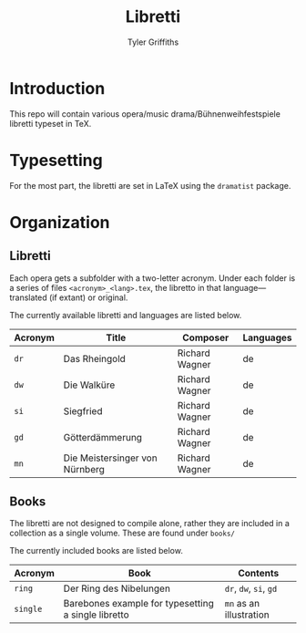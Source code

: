 #+TITLE: Libretti
#+AUTHOR: Tyler Griffiths

* Introduction

  This repo will contain various opera/music drama/Bühnenweihfestspiele libretti
  typeset in TeX. 

* Typesetting

  For the most part, the libretti are set in \LaTeX using the =dramatist= package.
  
* Organization

** Libretti
   
  Each opera gets a subfolder with a two-letter acronym.
  Under each folder is a series of files =<acronym>_<lang>.tex=,
  the libretto in that language---translated (if extant) or original.

  The currently available libretti and languages are listed below.
  
  |---------+--------------------------------+----------------+-----------|
  | Acronym | Title                          | Composer       | Languages |
  |---------+--------------------------------+----------------+-----------|
  | =dr=    | Das Rheingold                  | Richard Wagner | de        |
  | =dw=    | Die Walküre                    | Richard Wagner | de        |
  | =si=    | Siegfried                      | Richard Wagner | de        |
  | =gd=    | Götterdämmerung                | Richard Wagner | de        |
  | =mn=    | Die Meistersinger von Nürnberg | Richard Wagner | de        |
  |---------+--------------------------------+----------------+-----------|

** Books

   The libretti are not designed to compile alone, rather they
   are included in a collection as a single volume.
   These are found under =books/=

   The currently included books are listed below. 

   |----------+-----------------------------------------------------+-------------------------|
   | Acronym  | Book                                                | Contents                |
   |----------+-----------------------------------------------------+-------------------------|
   | =ring=   | Der Ring des Nibelungen                             | =dr=, =dw=, =si=, =gd=  |
   | =single= | Barebones example for typesetting a single libretto | =mn= as an illustration |
   |----------+-----------------------------------------------------+-------------------------|


